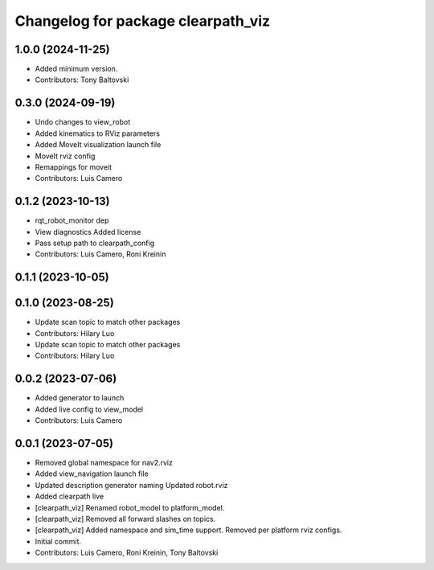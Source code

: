 ^^^^^^^^^^^^^^^^^^^^^^^^^^^^^^^^^^^
Changelog for package clearpath_viz
^^^^^^^^^^^^^^^^^^^^^^^^^^^^^^^^^^^

1.0.0 (2024-11-25)
------------------
* Added minimum version.
* Contributors: Tony Baltovski

0.3.0 (2024-09-19)
------------------
* Undo changes to view_robot
* Added kinematics to RViz parameters
* Added MoveIt visualization launch file
* MoveIt rviz config
* Remappings for moveit
* Contributors: Luis Camero

0.1.2 (2023-10-13)
------------------
* rqt_robot_monitor dep
* View diagnostics
  Added license
* Pass setup path to clearpath_config
* Contributors: Luis Camero, Roni Kreinin

0.1.1 (2023-10-05)
------------------

0.1.0 (2023-08-25)
------------------
* Update scan topic to match other packages
* Contributors: Hilary Luo

* Update scan topic to match other packages
* Contributors: Hilary Luo

0.0.2 (2023-07-06)
------------------
* Added generator to launch
* Added live config to view_model
* Contributors: Luis Camero

0.0.1 (2023-07-05)
------------------
* Removed global namespace for nav2.rviz
* Added view_navigation launch file
* Updated description generator naming
  Updated robot.rviz
* Added clearpath live
* [clearpath_viz] Renamed robot_model to platform_model.
* [clearpath_viz] Removed all forward slashes on topics.
* [clearpath_viz] Added namespace and sim_time support.  Removed per platform rviz configs.
* Initial commit.
* Contributors: Luis Camero, Roni Kreinin, Tony Baltovski
